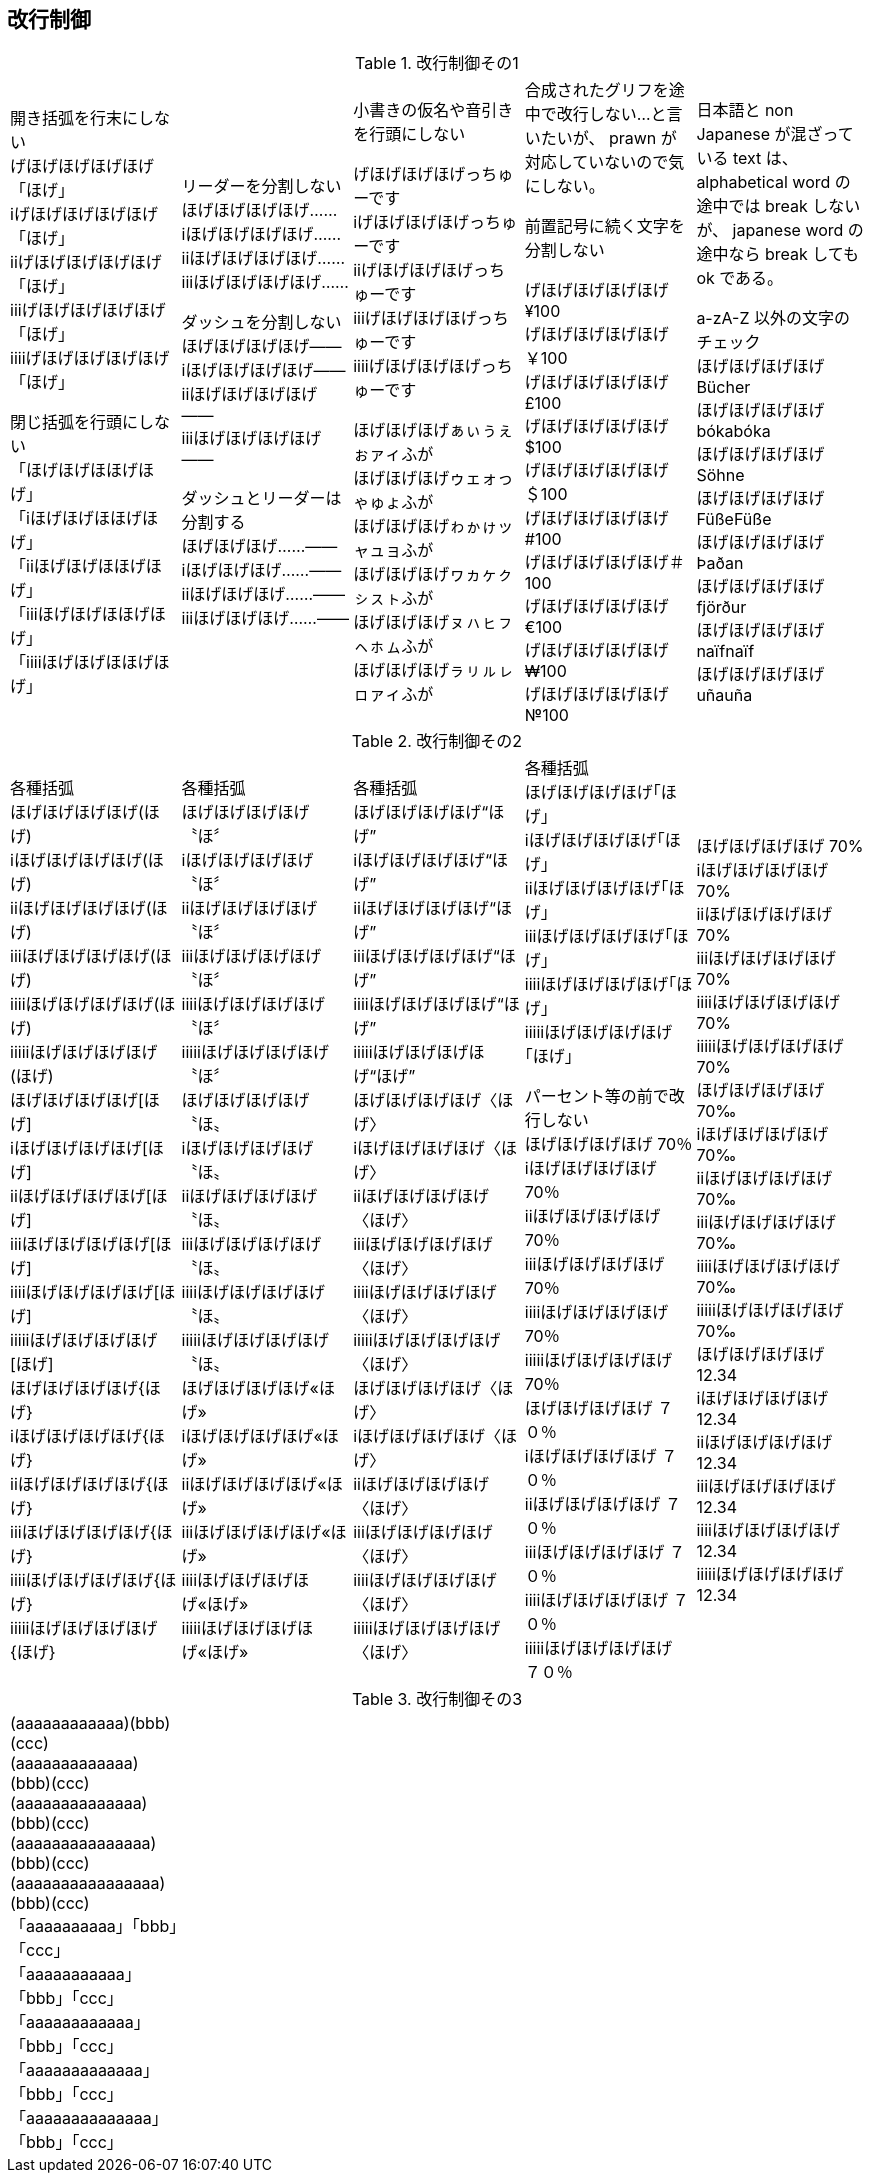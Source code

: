 == 改行制御

.改行制御その1
[cols="1,1,1,1,1"]
|===
|開き括弧を行末にしない + 
げほげほげほげほげ「ほげ」 +
iげほげほげほげほげ「ほげ」 +
iiげほげほげほげほげ「ほげ」 +
iiiげほげほげほげほげ「ほげ」 +
iiiiげほげほげほげほげ「ほげ」 +


閉じ括弧を行頭にしない + 
「ほげほげほほげほげ」 +
「iほげほげほほげほげ」 +
「iiほげほげほほげほげ」 +
「iiiほげほげほほげほげ」 +
「iiiiほげほげほほげほげ」 +
|リーダーを分割しない +
ほげほげほげほげ…… +
iほげほげほげほげ…… +
iiほげほげほげほげ…… +
iiiほげほげほげほげ…… +

ダッシュを分割しない +
ほげほげほげほげ―― +
iほげほげほげほげ―― +
iiほげほげほげほげ―― +
iiiほげほげほげほげ―― +


ダッシュとリーダーは分割する +
ほげほげほげ……―― +
iほげほげほげ……―― +
iiほげほげほげ……―― +
iiiほげほげほげ……―― +
|
小書きの仮名や音引きを行頭にしない

げほげほげほげっちゅーです +
iげほげほげほげっちゅーです +
iiげほげほげほげっちゅーです +
iiiげほげほげほげっちゅーです +
iiiiげほげほげほげっちゅーです +

ほげほげほげぁぃぅぇぉァィふが +
ほげほげほげゥェォっゃゅょふが +
ほげほげほげゎゕゖッャュョふが +
ほげほげほげヮヵヶㇰㇱㇲㇳふが +
ほげほげほげㇴㇵㇶㇷㇸㇹㇺふが +
ほげほげほげㇻㇼㇽㇾㇿァィふが +
|
合成されたグリフを途中で改行しない...と言いたいが、 prawn が対応していないので気にしない。

前置記号に続く文字を分割しない

げほげほげほげほげ¥100 +
げほげほげほげほげ￥100 +
げほげほげほげほげ£100 +
げほげほげほげほげ$100 +
げほげほげほげほげ＄100 +
げほげほげほげほげ#100 +
げほげほげほげほげ＃100 +
げほげほげほげほげ€100 +
げほげほげほげほげ₩100 +
げほげほげほげほげ№100 +

|
日本語と non Japanese が混ざっている text は、 alphabetical word の途中では break しないが、 japanese word の途中なら break しても ok である。

a-zA-Z 以外の文字のチェック +
ほげほげほげほげ Bücher +
ほげほげほげほげ bókabóka +
ほげほげほげほげ Söhne +
ほげほげほげほげ FüßeFüße +
ほげほげほげほげ Þaðan +
ほげほげほげほげ fjörður +
ほげほげほげほげ naïfnaïf +
ほげほげほげほげ uñauña +
|===

<<<

.改行制御その2
[cols="1,1,1,1,1"]
|===
|
各種括弧 +
ほげほげほげほげ(ほげ) +
iほげほげほげほげ(ほげ) +
iiほげほげほげほげ(ほげ) +
iiiほげほげほげほげ(ほげ) +
iiiiほげほげほげほげ(ほげ) +
iiiiiほげほげほげほげ(ほげ) +
ほげほげほげほげ[ほげ] +
iほげほげほげほげ[ほげ] +
iiほげほげほげほげ[ほげ] +
iiiほげほげほげほげ[ほげ] +
iiiiほげほげほげほげ[ほげ] +
iiiiiほげほげほげほげ[ほげ] +
ほげほげほげほげ{ほげ} +
iほげほげほげほげ{ほげ} +
iiほげほげほげほげ{ほげ} +
iiiほげほげほげほげ{ほげ} +
iiiiほげほげほげほげ{ほげ} +
iiiiiほげほげほげほげ{ほげ} +

|
各種括弧 +
ほげほげほげほげ〝ほ〞 +
iほげほげほげほげ〝ほ〞 +
iiほげほげほげほげ〝ほ〞 +
iiiほげほげほげほげ〝ほ〞 +
iiiiほげほげほげほげ〝ほ〞 +
iiiiiほげほげほげほげ〝ほ〞 +
ほげほげほげほげ〝ほ〟 +
iほげほげほげほげ〝ほ〟 +
iiほげほげほげほげ〝ほ〟 +
iiiほげほげほげほげ〝ほ〟 +
iiiiほげほげほげほげ〝ほ〟 +
iiiiiほげほげほげほげ〝ほ〟 +
ほげほげほげほげ«ほげ» +
iほげほげほげほげ«ほげ» +
iiほげほげほげほげ«ほげ» +
iiiほげほげほげほげ«ほげ» +
iiiiほげほげほげほげ«ほげ» +
iiiiiほげほげほげほげ«ほげ» +

|
各種括弧 +
ほげほげほげほげ“ほげ” +
iほげほげほげほげ“ほげ” +
iiほげほげほげほげ“ほげ” +
iiiほげほげほげほげ“ほげ” +
iiiiほげほげほげほげ“ほげ” +
iiiiiほげほげほげほげ“ほげ” +
ほげほげほげほげ〈ほげ〉 +
iほげほげほげほげ〈ほげ〉 +
iiほげほげほげほげ〈ほげ〉 +
iiiほげほげほげほげ〈ほげ〉 +
iiiiほげほげほげほげ〈ほげ〉 +
iiiiiほげほげほげほげ〈ほげ〉 +
ほげほげほげほげ〈ほげ〉 +
iほげほげほげほげ〈ほげ〉 +
iiほげほげほげほげ〈ほげ〉 +
iiiほげほげほげほげ〈ほげ〉 +
iiiiほげほげほげほげ〈ほげ〉 +
iiiiiほげほげほげほげ〈ほげ〉 +

|
各種括弧 +
ほげほげほげほげ｢ほげ｣ +
iほげほげほげほげ｢ほげ｣ +
iiほげほげほげほげ｢ほげ｣ +
iiiほげほげほげほげ｢ほげ｣ +
iiiiほげほげほげほげ｢ほげ｣ +
iiiiiほげほげほげほげ｢ほげ｣ +

パーセント等の前で改行しない +
ほげほげほげほげ 70％ +
iほげほげほげほげ 70％ +
iiほげほげほげほげ 70％ +
iiiほげほげほげほげ 70％ +
iiiiほげほげほげほげ 70％ +
iiiiiほげほげほげほげ 70％ +
ほげほげほげほげ ７０％ +
iほげほげほげほげ ７０％ +
iiほげほげほげほげ ７０％ +
iiiほげほげほげほげ ７０％ +
iiiiほげほげほげほげ ７０％ +
iiiiiほげほげほげほげ ７０％ +
|
ほげほげほげほげ 70% +
iほげほげほげほげ 70% +
iiほげほげほげほげ 70% +
iiiほげほげほげほげ 70% +
iiiiほげほげほげほげ 70% +
iiiiiほげほげほげほげ 70% +
ほげほげほげほげ 70‰ +
iほげほげほげほげ 70‰ +
iiほげほげほげほげ 70‰ +
iiiほげほげほげほげ 70‰ +
iiiiほげほげほげほげ 70‰ +
iiiiiほげほげほげほげ 70‰ +
ほげほげほげほげ 12.34 +
iほげほげほげほげ 12.34 +
iiほげほげほげほげ 12.34 +
iiiほげほげほげほげ 12.34 +
iiiiほげほげほげほげ 12.34 +
iiiiiほげほげほげほげ 12.34 +

|===

<<<

.改行制御その3
[cols="1,1,1,1,1"]
|===
|
(aaaaaaaaaaaa)(bbb)(ccc) +
(aaaaaaaaaaaaa)(bbb)(ccc) +
(aaaaaaaaaaaaaa)(bbb)(ccc) +
(aaaaaaaaaaaaaaa)(bbb)(ccc) +
(aaaaaaaaaaaaaaaa)(bbb)(ccc) +
「aaaaaaaaaa」「bbb」「ccc」 +
「aaaaaaaaaaa」「bbb」「ccc」 +
「aaaaaaaaaaaa」「bbb」「ccc」 +
「aaaaaaaaaaaaa」「bbb」「ccc」 +
「aaaaaaaaaaaaaa」「bbb」「ccc」 +
|
|
|
|

|===
